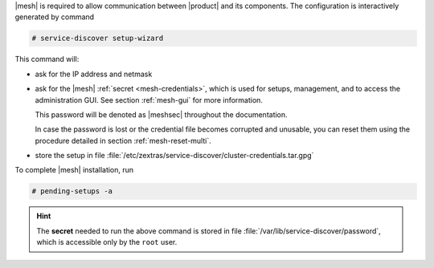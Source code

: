 .. SPDX-FileCopyrightText: 2022 Zextras <https://www.zextras.com/>
..
.. SPDX-License-Identifier: CC-BY-NC-SA-4.0

|mesh| is required to allow communication between |product| and its
components. The configuration is interactively generated by command

.. code:: console

   # service-discover setup-wizard

This command will:

* ask for the IP address and netmask

* ask for the |mesh| :ref:`secret <mesh-credentials>`, which is used for
  setups, management, and to access the administration GUI. See
  section :ref:`mesh-gui` for more information.

  This password will be denoted as |meshsec| throughout the
  documentation.
  
  .. include:: /_includes/hint-pwd.rst

  In case the password is lost or the credential file becomes
  corrupted and unusable, you can reset them using the procedure
  detailed in section :ref:`mesh-reset-multi`.

* store the setup in file
  :file:`/etc/zextras/service-discover/cluster-credentials.tar.gpg`

To complete |mesh| installation, run

.. code:: console

   # pending-setups -a

.. hint:: The **secret** needed to run the above command is stored in
   file :file:`/var/lib/service-discover/password`, which is accessible
   only by the ``root`` user.



